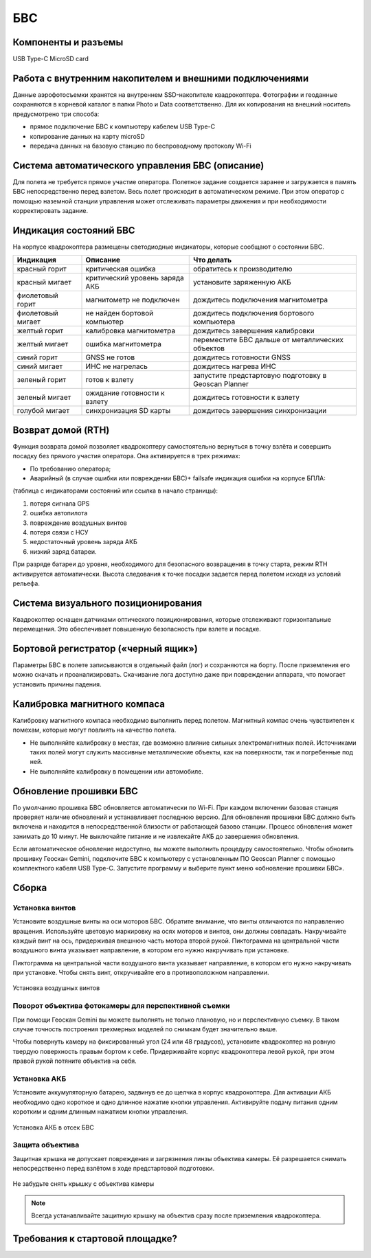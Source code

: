 БВС
=======================


Компоненты и разъемы
----------------------

.. рисунок, на котором помечены основные части БВС

USB Type-C
MicroSD card

Работа с внутренним накопителем и внешними подключениями 
----------------------------------------------------------------
Данные аэрофотосъемки хранятся на внутреннем SSD-накопителе квадрокоптера. Фотографии и геоданные сохраняются в корневой каталог в папки Photo и Data соответственно. Для их копирования на внешний носитель предусмотрено три способа: 

* прямое подключение БВС к компьютеру кабелем USB Type-C 
* копирование данных на карту microSD 
* передача данных на базовую станцию по беспроводному протоколу Wi-Fi 


Система автоматического управления БВС (описание)
------------------------------------------------------

Для полета не требуется прямое участие оператора. Полетное задание создается заранее и загружается в память БВС непосредственно перед взлетом. Весь полет происходит в автоматическом режиме. При этом оператор с помощью наземной станции управления может отслеживать параметры движения и при необходимости корректировать задание. 


Индикация состояний БВС
----------------------------

На корпусе квадрокоптера размещены светодиодные индикаторы, которые сообщают о состоянии БВС. 


+-------------------+--------------------------------+------------------------------------------------------+
| Индикация         | Описание                       | Что делать                                           |
+===================+================================+======================================================+
| красный горит     | критическая ошибка             | обратитесь к производителю                           |
+-------------------+--------------------------------+------------------------------------------------------+
| красный мигает    | критический уровень заряда АКБ | установите заряженную АКБ                            |
+-------------------+--------------------------------+------------------------------------------------------+
| фиолетовый горит  | магнитометр не подключен       | дождитесь подключения магнитометра                   |
+-------------------+--------------------------------+------------------------------------------------------+
| фиолетовый мигает | не найден бортовой компьютер   | дождитесь подключения бортового компьютера           |
+-------------------+--------------------------------+------------------------------------------------------+
| желтый горит      | калибровка магнитометра        | дождитесь завершения калибровки                      |
+-------------------+--------------------------------+------------------------------------------------------+
| желтый мигает     | ошибка магнитометра            | переместите БВС дальше от металлических объектов     |
+-------------------+--------------------------------+------------------------------------------------------+
| синий горит       | GNSS не готов                  | дождитесь готовности GNSS                            |
+-------------------+--------------------------------+------------------------------------------------------+
| синий мигает      | ИНС не нагрелась               | дождитесь нагрева ИНС                                |
+-------------------+--------------------------------+------------------------------------------------------+
| зеленый горит     | готов к взлету                 | запустите предстартовую подготовку в Geoscan Planner |
+-------------------+--------------------------------+------------------------------------------------------+
| зеленый мигает    | ожидание готовности к взлету   | дождитесь готовности к взлету                        |
+-------------------+--------------------------------+------------------------------------------------------+
| голубой мигает    | синхронизация SD карты         | дождитесь завершения синхронизации                   |
+-------------------+--------------------------------+------------------------------------------------------+



Возврат домой (RTH)
---------------------
Функция возврата домой позволяет квадрокоптеру самостоятельно вернуться в точку взлёта и совершить посадку без прямого участия оператора. Она активируется в трех режимах:

* По требованию оператора; 
* Аварийный (в случае ошибки или повреждении БВС)+ failsafe индикация ошибки на корпусе БПЛА:

(таблица с индикаторами состояний или ссылка в начало страницы):

1. потеря сигнала GPS 
2. ошибка автопилота 
3. повреждение воздушных винтов 
4. потеря связи с НСУ 
5. недостаточный уровень заряда АКБ 
6. низкий заряд батареи. 

При разряде батареи до уровня, необходимого для безопасного возвращения в точку старта, режим RTH активируется автоматически. Высота следования к точке посадки задается перед полетом исходя из условий рельефа. 

Система визуального позиционирования
-----------------------------------------
Квадрокоптер оснащен датчиками оптического позиционирования, которые отслеживают горизонтальные перемещения. Это обеспечивает повышенную безопасность при взлете и посадке. 

Бортовой регистратор («черный ящик»)
-----------------------------------------
Параметры БВС в полете записываются в отдельный файл (лог) и сохраняются на борту. После приземления его можно скачать и проанализировать. Скачивание лога доступно даже при повреждении аппарата, что помогает установить причины падения. 

Калибровка  магнитного компаса 
--------------------------------------------------------
Калибровку магнитного компаса необходимо выполнить перед полетом. Магнитный компас очень чувствителен к помехам, которые могут повлиять на качество полета. 

* Не выполняйте калибровку в местах, где возможно влияние сильных электромагнитных полей. Источниками таких полей могут служить массивные металлические объекты, как на поверхности, так и погребенные под ней. 
* Не выполняйте калибровку в помещении или автомобиле. 


Обновление прошивки БВС
-------------------------
По умолчанию прошивка БВС обновляется автоматически по Wi-Fi. При каждом включении базовая станция проверяет наличие обновлений и устанавливает последнюю версию. Для обновления прошивки БВС должно быть включена и находится в непосредственной близости от работающей базово станции. Процесс обновления может занимать до 10 минут. Не выключайте питание и не извлекайте АКБ до завершения обновления. 


Если автоматическое обновление недоступно, вы можете выполнить процедуру самостоятельно. Чтобы обновить прошивку Геоскан Gemini, подключите БВС к компьютеру с установленным ПО Geoscan Planner с помощью комплектного кабеля USB Type-C. Запустите программу и выберите пункт меню «обновление прошивки БВС». 



Сборка
----------

Установка винтов
^^^^^^^^^^^^^^^^^^

Установите воздушные винты на оси моторов БВС. Обратите внимание, что винты отличаются по направлению вращения. Используйте цветовую маркировку на осях моторов и винтов, они должны совпадать. Накручивайте каждый винт на ось, придерживая внешнюю часть мотора второй рукой. Пиктограмма на центральной части воздушного винта указывает направление, в котором его нужно накручивать при установке. 

Пиктограмма на центральной части воздушного винта указывает направление, в котором его нужно накручивать при установке. Чтобы снять винт, откручивайте его в противоположном направлении. 

.. figure:: _static/_images/props12.png 
   :align: center
   :width: 600

   Установка воздушных винтов

Поворот объектива фотокамеры для перспективной съемки
^^^^^^^^^^^^^^^^^^^^^^^^^^^^^^^^^^^^^^^^^^^^^^^^^^^^^^

При помощи Геоскан Gemini вы можете выполнять не только плановую, но и перспективную съемку. В таком случае точность построения трехмерных моделей по снимкам будет значительно выше. 

Чтобы повернуть камеру на фиксированный угол (24 или 48 градусов), установите квадрокоптер на ровную твердую поверхность правым бортом к себе. Придерживайте корпус квадрокоптера левой рукой, при этом правой рукой потяните объектив на себя. 


Установка АКБ
^^^^^^^^^^^^^^^^^^

Установите аккумуляторную батарею, задвинув ее до щелчка в корпус квадрокоптера. Для активации АКБ необходимо одно короткое и одно длинное нажатие кнопки управления. Активируйте подачу питания одним коротким и одним длинным нажатием кнопки управления. 

.. figure:: _static/_images/akb_rm.PNG 
   :align: center
   :width: 600

   Установка АКБ в отсек БВС 

Защита объектива
^^^^^^^^^^^^^^^^^^

Защитная крышка не допускает повреждения и загрязнения линзы объектива камеры. Её разрешается снимать непосредственно перед взлётом в ходе предстартовой подготовки. 

.. figure:: _static/_images/cam_lid.PNG 
   :align: center
   :width: 600

   Не забудьте снять крышку с объектива камеры 

.. note:: Всегда устанавливайте защитную крышку на объектив сразу после приземления квадрокоптера. 



Требования к стартовой площадке?
------------------------------------




.. Взлетная площадка должна соответствовать всем требованиям по магнитной совместимости и не вносить искажений в зондирующий сигнал. Поблизости не должно быть массивных металлических объектов и высотных сооружений, зданий, которые могут повлиять на точность приема сигнала ГНСС. Также в радиусе 5 метров не должно быть деревьев и кустарников, которые могут помешать взлету и посадке квадрокоптера. необходимо следить за соблюдением правил безопасности, особенно в условиях ограниченного пространства. Линии электропередачи также могут вносить искажения в сигнал ГНСС.
